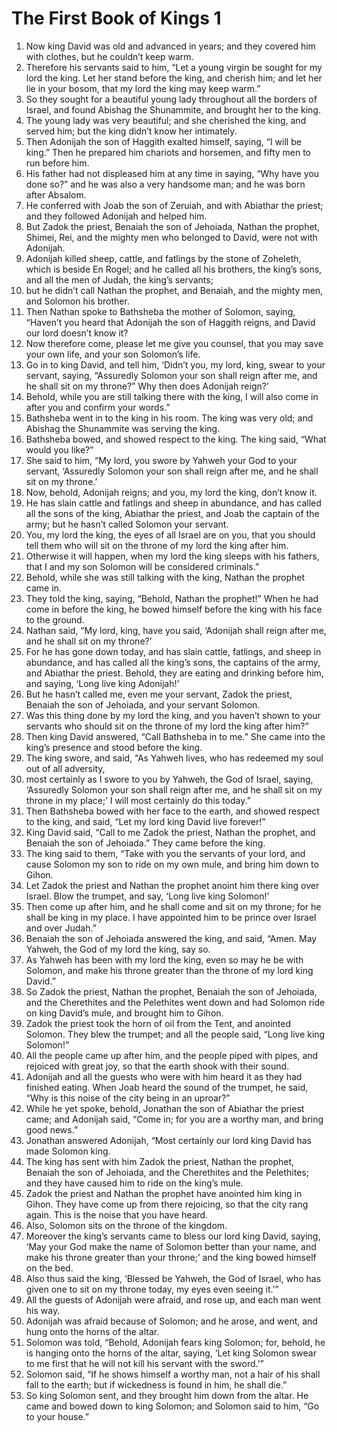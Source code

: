 ﻿
* The First Book of Kings 1
1. Now king David was old and advanced in years; and they covered him with clothes, but he couldn’t keep warm. 
2. Therefore his servants said to him, “Let a young virgin be sought for my lord the king. Let her stand before the king, and cherish him; and let her lie in your bosom, that my lord the king may keep warm.” 
3. So they sought for a beautiful young lady throughout all the borders of Israel, and found Abishag the Shunammite, and brought her to the king. 
4. The young lady was very beautiful; and she cherished the king, and served him; but the king didn’t know her intimately. 
5. Then Adonijah the son of Haggith exalted himself, saying, “I will be king.” Then he prepared him chariots and horsemen, and fifty men to run before him. 
6. His father had not displeased him at any time in saying, “Why have you done so?” and he was also a very handsome man; and he was born after Absalom. 
7. He conferred with Joab the son of Zeruiah, and with Abiathar the priest; and they followed Adonijah and helped him. 
8. But Zadok the priest, Benaiah the son of Jehoiada, Nathan the prophet, Shimei, Rei, and the mighty men who belonged to David, were not with Adonijah. 
9. Adonijah killed sheep, cattle, and fatlings by the stone of Zoheleth, which is beside En Rogel; and he called all his brothers, the king’s sons, and all the men of Judah, the king’s servants; 
10. but he didn’t call Nathan the prophet, and Benaiah, and the mighty men, and Solomon his brother. 
11. Then Nathan spoke to Bathsheba the mother of Solomon, saying, “Haven’t you heard that Adonijah the son of Haggith reigns, and David our lord doesn’t know it? 
12. Now therefore come, please let me give you counsel, that you may save your own life, and your son Solomon’s life. 
13. Go in to king David, and tell him, ‘Didn’t you, my lord, king, swear to your servant, saying, “Assuredly Solomon your son shall reign after me, and he shall sit on my throne?” Why then does Adonijah reign?’ 
14. Behold, while you are still talking there with the king, I will also come in after you and confirm your words.” 
15. Bathsheba went in to the king in his room. The king was very old; and Abishag the Shunammite was serving the king. 
16. Bathsheba bowed, and showed respect to the king. The king said, “What would you like?” 
17. She said to him, “My lord, you swore by Yahweh your God to your servant, ‘Assuredly Solomon your son shall reign after me, and he shall sit on my throne.’ 
18. Now, behold, Adonijah reigns; and you, my lord the king, don’t know it. 
19. He has slain cattle and fatlings and sheep in abundance, and has called all the sons of the king, Abiathar the priest, and Joab the captain of the army; but he hasn’t called Solomon your servant. 
20. You, my lord the king, the eyes of all Israel are on you, that you should tell them who will sit on the throne of my lord the king after him. 
21. Otherwise it will happen, when my lord the king sleeps with his fathers, that I and my son Solomon will be considered criminals.” 
22. Behold, while she was still talking with the king, Nathan the prophet came in. 
23. They told the king, saying, “Behold, Nathan the prophet!” When he had come in before the king, he bowed himself before the king with his face to the ground. 
24. Nathan said, “My lord, king, have you said, ‘Adonijah shall reign after me, and he shall sit on my throne?’ 
25. For he has gone down today, and has slain cattle, fatlings, and sheep in abundance, and has called all the king’s sons, the captains of the army, and Abiathar the priest. Behold, they are eating and drinking before him, and saying, ‘Long live king Adonijah!’ 
26. But he hasn’t called me, even me your servant, Zadok the priest, Benaiah the son of Jehoiada, and your servant Solomon. 
27. Was this thing done by my lord the king, and you haven’t shown to your servants who should sit on the throne of my lord the king after him?” 
28. Then king David answered, “Call Bathsheba in to me.” She came into the king’s presence and stood before the king. 
29. The king swore, and said, “As Yahweh lives, who has redeemed my soul out of all adversity, 
30. most certainly as I swore to you by Yahweh, the God of Israel, saying, ‘Assuredly Solomon your son shall reign after me, and he shall sit on my throne in my place;’ I will most certainly do this today.” 
31. Then Bathsheba bowed with her face to the earth, and showed respect to the king, and said, “Let my lord king David live forever!” 
32. King David said, “Call to me Zadok the priest, Nathan the prophet, and Benaiah the son of Jehoiada.” They came before the king. 
33. The king said to them, “Take with you the servants of your lord, and cause Solomon my son to ride on my own mule, and bring him down to Gihon. 
34. Let Zadok the priest and Nathan the prophet anoint him there king over Israel. Blow the trumpet, and say, ‘Long live king Solomon!’ 
35. Then come up after him, and he shall come and sit on my throne; for he shall be king in my place. I have appointed him to be prince over Israel and over Judah.” 
36. Benaiah the son of Jehoiada answered the king, and said, “Amen. May Yahweh, the God of my lord the king, say so. 
37. As Yahweh has been with my lord the king, even so may he be with Solomon, and make his throne greater than the throne of my lord king David.” 
38. So Zadok the priest, Nathan the prophet, Benaiah the son of Jehoiada, and the Cherethites and the Pelethites went down and had Solomon ride on king David’s mule, and brought him to Gihon. 
39. Zadok the priest took the horn of oil from the Tent, and anointed Solomon. They blew the trumpet; and all the people said, “Long live king Solomon!” 
40. All the people came up after him, and the people piped with pipes, and rejoiced with great joy, so that the earth shook with their sound. 
41. Adonijah and all the guests who were with him heard it as they had finished eating. When Joab heard the sound of the trumpet, he said, “Why is this noise of the city being in an uproar?” 
42. While he yet spoke, behold, Jonathan the son of Abiathar the priest came; and Adonijah said, “Come in; for you are a worthy man, and bring good news.” 
43. Jonathan answered Adonijah, “Most certainly our lord king David has made Solomon king. 
44. The king has sent with him Zadok the priest, Nathan the prophet, Benaiah the son of Jehoiada, and the Cherethites and the Pelethites; and they have caused him to ride on the king’s mule. 
45. Zadok the priest and Nathan the prophet have anointed him king in Gihon. They have come up from there rejoicing, so that the city rang again. This is the noise that you have heard. 
46. Also, Solomon sits on the throne of the kingdom. 
47. Moreover the king’s servants came to bless our lord king David, saying, ‘May your God make the name of Solomon better than your name, and make his throne greater than your throne;’ and the king bowed himself on the bed. 
48. Also thus said the king, ‘Blessed be Yahweh, the God of Israel, who has given one to sit on my throne today, my eyes even seeing it.’” 
49. All the guests of Adonijah were afraid, and rose up, and each man went his way. 
50. Adonijah was afraid because of Solomon; and he arose, and went, and hung onto the horns of the altar. 
51. Solomon was told, “Behold, Adonijah fears king Solomon; for, behold, he is hanging onto the horns of the altar, saying, ‘Let king Solomon swear to me first that he will not kill his servant with the sword.’” 
52. Solomon said, “If he shows himself a worthy man, not a hair of his shall fall to the earth; but if wickedness is found in him, he shall die.” 
53. So king Solomon sent, and they brought him down from the altar. He came and bowed down to king Solomon; and Solomon said to him, “Go to your house.” 

